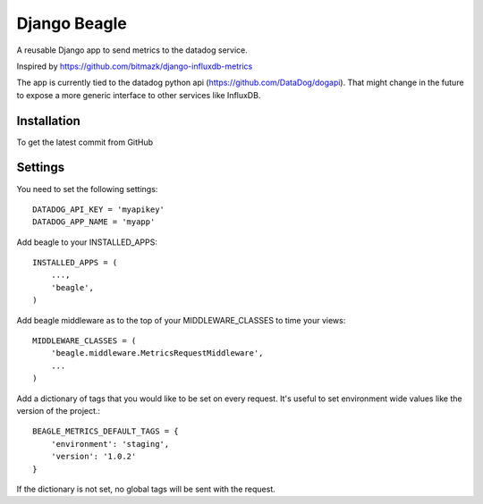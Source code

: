 Django Beagle
=======================

A reusable Django app to send metrics to the datadog service.

Inspired by https://github.com/bitmazk/django-influxdb-metrics

The app is currently tied to the datadog python api (https://github.com/DataDog/dogapi). That might change in the future to expose a more generic interface to other services like InfluxDB.

Installation
------------

To get the latest commit from GitHub

.. code-block:: bash
    pip install -e git+git://github.com/marcusmartins/django-datadog-metrics.git#egg=influxdb_metrics

Settings
--------

You need to set the following settings::

    DATADOG_API_KEY = 'myapikey'
    DATADOG_APP_NAME = 'myapp'

Add beagle to your INSTALLED_APPS::

    INSTALLED_APPS = (
        ...,
        'beagle',
    )

Add beagle middleware as to the top of your MIDDLEWARE_CLASSES to time your views::

    MIDDLEWARE_CLASSES = (
        'beagle.middleware.MetricsRequestMiddleware',
        ...
    )

Add a dictionary of tags that you would like to be set on every request. It's useful to set environment wide values like the version of the project.::

    BEAGLE_METRICS_DEFAULT_TAGS = {
        'environment': 'staging',
        'version': '1.0.2'
    }

If the dictionary is not set, no global tags will be sent with the request.
